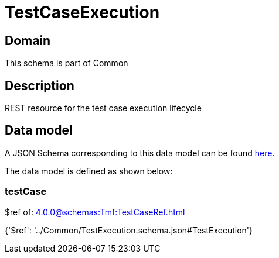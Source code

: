 = TestCaseExecution

[#domain]
== Domain

This schema is part of Common

[#description]
== Description

REST resource for the test case execution lifecycle


[#data_model]
== Data model

A JSON Schema corresponding to this data model can be found https://tmforum.org[here].

The data model is defined as shown below:


=== testCase
$ref of: xref:4.0.0@schemas:Tmf:TestCaseRef.adoc[]


{&#x27;$ref&#x27;: &#x27;../Common/TestExecution.schema.json#TestExecution&#x27;}